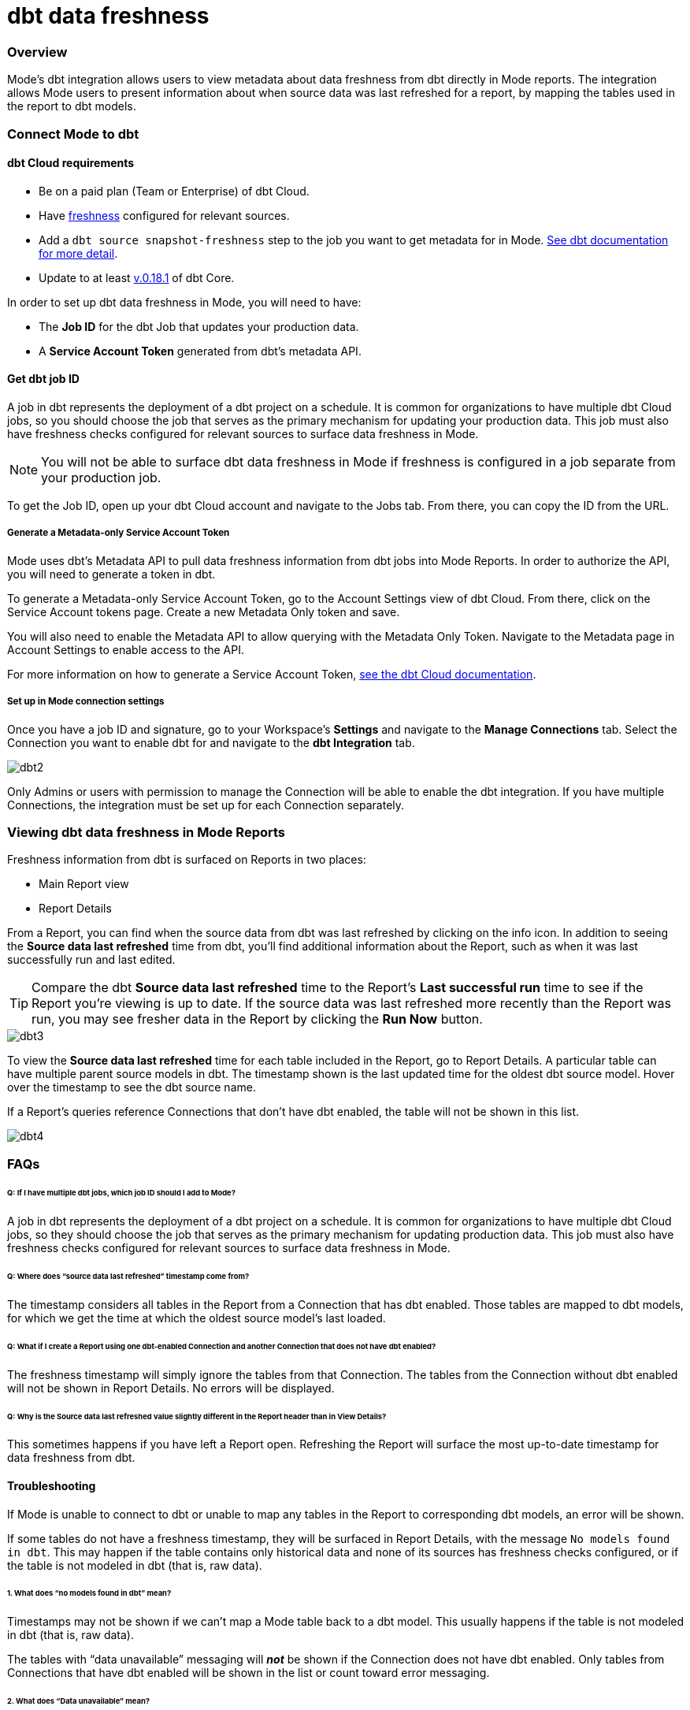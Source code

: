 = dbt data freshness
:categories: ["Integrations"]
:categories_weight: 1
:date: 2021-04-13
:description: Mode's dbt integration allows users to view metadata about data freshness from dbt directly in Mode reports
:ogdescription: Mode's dbt integration allows users to view metadata about data freshness from dbt directly in Mode reports
:path: /articles/dbt-data-freshness
:versions: ["business"]
:brand: Mode

=== Overview

{brand}'s dbt integration allows users to view metadata about data freshness from dbt directly in {brand} reports.
The integration allows {brand} users to present information about when source data was last refreshed for a report, by mapping the tables used in the report to dbt models.

=== Connect {brand} to dbt

==== dbt Cloud requirements

* Be on a paid plan (Team or Enterprise) of dbt Cloud.
* Have link:https://docs.getdbt.com/reference/resource-properties/freshness/[freshness] configured for relevant sources.
* Add a `dbt source snapshot-freshness` step to the job you want to get metadata for in {brand}.
link:https://docs.getdbt.com/docs/dbt-cloud/using-dbt-cloud/cloud-snapshotting-source-freshness/[See dbt documentation for more detail].
* Update to at least link:https://docs.getdbt.com/docs/dbt-cloud/cloud-configuring-dbt-cloud/cloud-choosing-a-dbt-version/[v.0.18.1] of dbt Core.

In order to set up dbt data freshness in {brand}, you will need to have:

* The *Job ID* for the dbt Job that updates your production data.
* A *Service Account Token* generated from dbt's metadata API.

==== Get dbt job ID

A job in dbt represents the deployment of a dbt project on a schedule.
It is common for organizations to have multiple dbt Cloud jobs, so you should choose the job that serves as the primary mechanism for updating your production data.
This job must also have freshness checks configured for relevant sources to surface data freshness in {brand}.

NOTE: You will not be able to surface dbt data freshness in {brand} if freshness is configured in a job separate from your production job.

To get the Job ID, open up your dbt Cloud account and navigate to the Jobs tab.
From there, you can copy the ID from the URL.

===== Generate a Metadata-only Service Account Token

{brand} uses dbt's Metadata API to pull data freshness information from dbt jobs into {brand} Reports.
In order to authorize the API, you will need to generate a token in dbt.

To generate a Metadata-only Service Account Token, go to the Account Settings view of dbt Cloud.
From there, click on the Service Account tokens page.
Create a new Metadata Only token and save.

You will also need to enable the Metadata API to allow querying with the Metadata Only Token.
Navigate to the Metadata page in Account Settings to enable access to the API.

For more information on how to generate a Service Account Token, link:https://docs.getdbt.com/docs/dbt-cloud/dbt-cloud-api/service-tokens#metadata-only-service-account-tokens[see the dbt Cloud documentation].

===== Set up in {brand} connection settings

Once you have a job ID and signature, go to your Workspace's *Settings* and navigate to the *Manage Connections* tab.
Select the Connection you want to enable dbt for and navigate to the *dbt Integration* tab.

image::dbt2.png[dbt2]

Only Admins or users with permission to manage the Connection will be able to enable the dbt integration.
If you have multiple Connections, the integration must be set up for each Connection separately.

=== Viewing dbt data freshness in {brand} Reports

Freshness information from dbt is surfaced on Reports in two places:

* Main Report view
* Report Details

From a Report, you can find when the source data from dbt was last refreshed by clicking on the info icon.
In addition to seeing the *Source data last refreshed* time from dbt, you'll find additional information about the Report, such as when it was last successfully run and last edited.

TIP: Compare the dbt **Source data last refreshed** time to the Report's **Last successful run** time to see if the Report you're viewing is up to date. If the source data was last refreshed more recently than the Report was run, you may see fresher data in the Report by clicking the **Run Now** button.

image::dbt3.png[dbt3]

To view the *Source data last refreshed* time for each table included in the Report, go to Report Details.
A particular table can have multiple parent source models in dbt.
The timestamp shown is the last updated time for the oldest dbt source model.
Hover over the timestamp to see the dbt source name.

If a Report's queries reference Connections that don't have dbt enabled, the table will not be shown in this list.

image::dbt4.png[dbt4]

[#faqs]
=== FAQs

[discrete]
====== *Q: If I have multiple dbt jobs, which job ID should I add to {brand}?*

A job in dbt represents the deployment of a dbt project on a schedule.
It is common for organizations to have multiple dbt Cloud jobs, so they should choose the job that serves as the primary mechanism for updating production data.
This job must also have freshness checks configured for relevant sources to surface data freshness in {brand}.

[discrete]
====== *Q: Where does "`source data last refreshed`" timestamp come from?*

The timestamp considers all tables in the Report from a Connection that has dbt enabled.
Those tables are mapped to dbt models, for which we get the time at which the oldest source model's last loaded.

[discrete]
====== *Q: What if I create a Report using one dbt-enabled Connection and another Connection that does not have dbt enabled?*

The freshness timestamp will simply ignore the tables from that Connection.
The tables from the Connection without dbt enabled will not be shown in Report Details.
No errors will be displayed.

[discrete]
====== *Q: Why is the Source data last refreshed value slightly different in the Report header than in View Details?*

This sometimes happens if you have left a Report open.
Refreshing the Report will surface the most up-to-date timestamp for data freshness from dbt.

[#troubleshooting]
==== Troubleshooting

If {brand} is unable to connect to dbt or unable to map any tables in the Report to corresponding dbt models, an error will be shown.

If some tables do not have a freshness timestamp, they will be surfaced in Report Details, with the message `No models found in dbt`.
This may happen if the table contains only historical data and none of its sources has freshness checks configured, or if the table is not modeled in dbt (that is, raw data).

[discrete]
====== *1. What does "`no models found in dbt`" mean?*

Timestamps may not be shown if we can't map a {brand} table back to a dbt model.
This usually happens if the table is not modeled in dbt (that is, raw data).

The tables with "`data unavailable`" messaging will *_not_* be shown if the Connection does not have dbt enabled.
Only tables from Connections that have dbt enabled will be shown in the list or count toward error messaging.

[discrete]
====== *2. What does "`Data unavailable`" mean?*

This error will only be shown if no timestamp can be shown in Report Activity.
This may be due to:

An issue connecting with dbt's API (that is, bad credentials) Tables not having corresponding dbt models.
